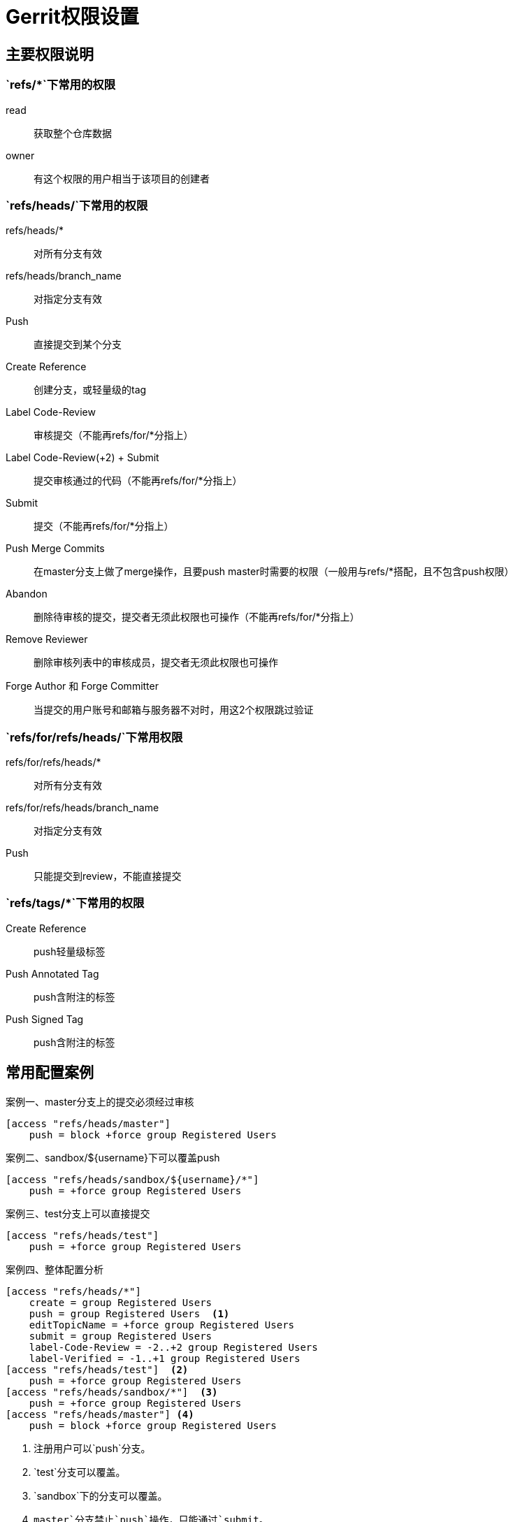 = Gerrit权限设置

== 主要权限说明

=== `refs/*`下常用的权限

read::
获取整个仓库数据
owner::
有这个权限的用户相当于该项目的创建者

=== `refs/heads/`下常用的权限

refs/heads/*::
对所有分支有效
refs/heads/branch_name::
对指定分支有效

Push::
直接提交到某个分支
Create Reference::
创建分支，或轻量级的tag
Label Code-Review::
审核提交（不能再refs/for/*分指上）
Label Code-Review(+2) + Submit::
提交审核通过的代码（不能再refs/for/*分指上）
Submit::
提交（不能再refs/for/*分指上）
Push Merge Commits::
在master分支上做了merge操作，且要push master时需要的权限（一般用与refs/*搭配，且不包含push权限）
Abandon::
删除待审核的提交，提交者无须此权限也可操作（不能再refs/for/*分指上）
Remove Reviewer::
删除审核列表中的审核成员，提交者无须此权限也可操作
Forge Author 和 Forge Committer::
当提交的用户账号和邮箱与服务器不对时，用这2个权限跳过验证

=== `refs/for/refs/heads/`下常用权限

refs/for/refs/heads/*::
对所有分支有效

refs/for/refs/heads/branch_name::
对指定分支有效

Push::
只能提交到review，不能直接提交

=== `refs/tags/*`下常用的权限
Create Reference::
push轻量级标签
Push Annotated Tag::
push含附注的标签
Push Signed Tag::
push含附注的标签

== 常用配置案例

.master分支上的提交必须经过审核
[source, ini, caption="案例一、"]
----
[access "refs/heads/master"]
    push = block +force group Registered Users
----

.sandbox/${username}下可以覆盖push
[source, ini, caption="案例二、"]
----
[access "refs/heads/sandbox/${username}/*"]
    push = +force group Registered Users
----

.test分支上可以直接提交
[source, ini, caption="案例三、"]
----
[access "refs/heads/test"]
    push = +force group Registered Users
----

.整体配置分析
[source, ini, caption="案例四、"]
----
[access "refs/heads/*"]
    create = group Registered Users
    push = group Registered Users  <1>
    editTopicName = +force group Registered Users
    submit = group Registered Users
    label-Code-Review = -2..+2 group Registered Users
    label-Verified = -1..+1 group Registered Users
[access "refs/heads/test"]  <2>
    push = +force group Registered Users
[access "refs/heads/sandbox/*"]  <3>
    push = +force group Registered Users
[access "refs/heads/master"] <4>
    push = block +force group Registered Users
----

<1> 注册用户可以`push`分支。
<2> `test`分支可以覆盖。
<3> `sandbox`下的分支可以覆盖。
<4> `master`分支禁止`push`操作，只能通过`submit`。
